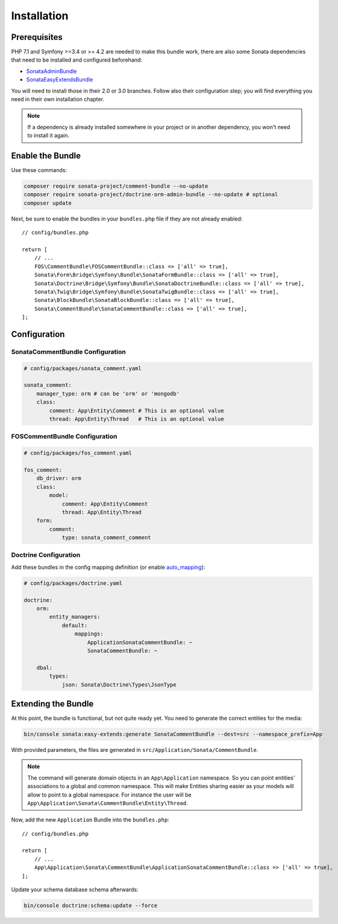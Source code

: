 .. index::
    single: Installation
    single: Bundle
    single: Configuration
    single: Extend

Installation
============

Prerequisites
-------------

PHP 7.1 and Symfony >=3.4 or >= 4.2 are needed to make this bundle work, there are
also some Sonata dependencies that need to be installed and configured beforehand:

* `SonataAdminBundle <https://sonata-project.org/bundles/admin>`_
* `SonataEasyExtendsBundle <https://sonata-project.org/bundles/easy-extends>`_

You will need to install those in their 2.0 or 3.0 branches. Follow also
their configuration step; you will find everything you need in their own
installation chapter.

.. note::

    If a dependency is already installed somewhere in your project or in
    another dependency, you won't need to install it again.

Enable the Bundle
-----------------

Use these commands:

.. code-block:: bash

    composer require sonata-project/comment-bundle --no-update
    composer require sonata-project/doctrine-orm-admin-bundle --no-update # optional
    composer update

Next, be sure to enable the bundles in your ``bundles.php`` file if they
are not already enabled::

    // config/bundles.php

    return [
        // ...
        FOS\CommentBundle\FOSCommentBundle::class => ['all' => true],
        Sonata\Form\Bridge\Symfony\Bundle\SonataFormBundle::class => ['all' => true],
        Sonata\Doctrine\Bridge\Symfony\Bundle\SonataDoctrineBundle::class => ['all' => true],
        Sonata\Twig\Bridge\Symfony\Bundle\SonataTwigBundle::class => ['all' => true],
        Sonata\BlockBundle\SonataBlockBundle::class => ['all' => true],
        Sonata\CommentBundle\SonataCommentBundle::class => ['all' => true],
    ];

Configuration
-------------

SonataCommentBundle Configuration
~~~~~~~~~~~~~~~~~~~~~~~~~~~~~~~~~

.. code-block:: yaml

    # config/packages/sonata_comment.yaml

    sonata_comment:
        manager_type: orm # can be 'orm' or 'mongodb'
        class:
            comment: App\Entity\Comment # This is an optional value
            thread: App\Entity\Thread   # This is an optional value

FOSCommentBundle Configuration
~~~~~~~~~~~~~~~~~~~~~~~~~~~~~~

.. code-block:: yaml

    # config/packages/fos_comment.yaml

    fos_comment:
        db_driver: orm
        class:
            model:
                comment: App\Entity\Comment
                thread: App\Entity\Thread
        form:
            comment:
                type: sonata_comment_comment

Doctrine Configuration
~~~~~~~~~~~~~~~~~~~~~~
Add these bundles in the config mapping definition (or enable `auto_mapping <http://symfony.com/doc/2.0/reference/configuration/doctrine.html#configuration-overview>`_):

.. code-block:: yaml

    # config/packages/doctrine.yaml

    doctrine:
        orm:
            entity_managers:
                default:
                    mappings:
                        ApplicationSonataCommentBundle: ~
                        SonataCommentBundle: ~

        dbal:
            types:
                json: Sonata\Doctrine\Types\JsonType

Extending the Bundle
--------------------

At this point, the bundle is functional, but not quite ready yet. You need to
generate the correct entities for the media:

.. code-block:: bash

    bin/console sonata:easy-extends:generate SonataCommentBundle --dest=src --namespace_prefix=App

With provided parameters, the files are generated in ``src/Application/Sonata/CommentBundle``.

.. note::

    The command will generate domain objects in an ``App\Application`` namespace.
    So you can point entities' associations to a global and common namespace.
    This will make Entities sharing easier as your models will allow to
    point to a global namespace. For instance the user will be
    ``App\Application\Sonata\CommentBundle\Entity\Thread``.

Now, add the new ``Application`` Bundle into the ``bundles.php``::

    // config/bundles.php

    return [
        // ...
        App\Application\Sonata\CommentBundle\ApplicationSonataCommentBundle::class => ['all' => true],
    ];

Update your schema database schema afterwards:

.. code-block:: bash

    bin/console doctrine:schema:update --force
